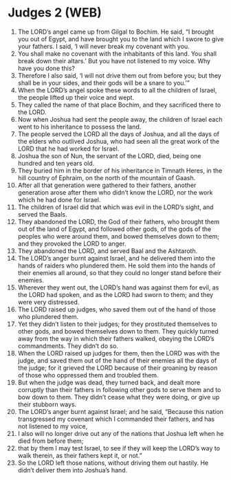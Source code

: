 * Judges 2 (WEB)
:PROPERTIES:
:ID: WEB/07-JUD02
:END:

1. The LORD’s angel came up from Gilgal to Bochim. He said, “I brought you out of Egypt, and have brought you to the land which I swore to give your fathers. I said, ‘I will never break my covenant with you.
2. You shall make no covenant with the inhabitants of this land. You shall break down their altars.’ But you have not listened to my voice. Why have you done this?
3. Therefore I also said, ‘I will not drive them out from before you; but they shall be in your sides, and their gods will be a snare to you.’”
4. When the LORD’s angel spoke these words to all the children of Israel, the people lifted up their voice and wept.
5. They called the name of that place Bochim, and they sacrificed there to the LORD.
6. Now when Joshua had sent the people away, the children of Israel each went to his inheritance to possess the land.
7. The people served the LORD all the days of Joshua, and all the days of the elders who outlived Joshua, who had seen all the great work of the LORD that he had worked for Israel.
8. Joshua the son of Nun, the servant of the LORD, died, being one hundred and ten years old.
9. They buried him in the border of his inheritance in Timnath Heres, in the hill country of Ephraim, on the north of the mountain of Gaash.
10. After all that generation were gathered to their fathers, another generation arose after them who didn’t know the LORD, nor the work which he had done for Israel.
11. The children of Israel did that which was evil in the LORD’s sight, and served the Baals.
12. They abandoned the LORD, the God of their fathers, who brought them out of the land of Egypt, and followed other gods, of the gods of the peoples who were around them, and bowed themselves down to them; and they provoked the LORD to anger.
13. They abandoned the LORD, and served Baal and the Ashtaroth.
14. The LORD’s anger burnt against Israel, and he delivered them into the hands of raiders who plundered them. He sold them into the hands of their enemies all around, so that they could no longer stand before their enemies.
15. Wherever they went out, the LORD’s hand was against them for evil, as the LORD had spoken, and as the LORD had sworn to them; and they were very distressed.
16. The LORD raised up judges, who saved them out of the hand of those who plundered them.
17. Yet they didn’t listen to their judges; for they prostituted themselves to other gods, and bowed themselves down to them. They quickly turned away from the way in which their fathers walked, obeying the LORD’s commandments. They didn’t do so.
18. When the LORD raised up judges for them, then the LORD was with the judge, and saved them out of the hand of their enemies all the days of the judge; for it grieved the LORD because of their groaning by reason of those who oppressed them and troubled them.
19. But when the judge was dead, they turned back, and dealt more corruptly than their fathers in following other gods to serve them and to bow down to them. They didn’t cease what they were doing, or give up their stubborn ways.
20. The LORD’s anger burnt against Israel; and he said, “Because this nation transgressed my covenant which I commanded their fathers, and has not listened to my voice,
21. I also will no longer drive out any of the nations that Joshua left when he died from before them;
22. that by them I may test Israel, to see if they will keep the LORD’s way to walk therein, as their fathers kept it, or not.”
23. So the LORD left those nations, without driving them out hastily. He didn’t deliver them into Joshua’s hand.
